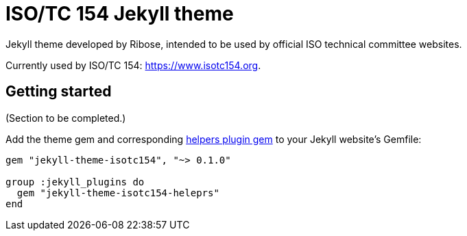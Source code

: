 = ISO/TC 154 Jekyll theme

Jekyll theme developed by Ribose, intended to be used by official ISO technical committee websites.

Currently used by ISO/TC 154: https://www.isotc154.org.

== Getting started

(Section to be completed.)

Add the theme gem
and corresponding https://github.com/riboseinc/jekyll-theme-isotc154-helpers[helpers plugin gem]
to your Jekyll website’s Gemfile:

[source]
--
gem "jekyll-theme-isotc154", "~> 0.1.0"

group :jekyll_plugins do
  gem "jekyll-theme-isotc154-heleprs"
end
--
